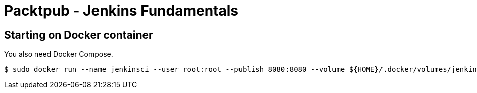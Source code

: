 = Packtpub - Jenkins Fundamentals



== Starting on Docker container
You also need Docker Compose.

[indent=0]
----
	$ sudo docker run --name jenkinsci --user root:root --publish 8080:8080 --volume ${HOME}/.docker/volumes/jenkins/data:/var/jenkins_home --volume /var/run/docker.sock:/var/run/docker.sock --env-file .env --detach --rm jenkinsci/blueocean
----
